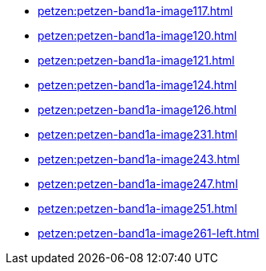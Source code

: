 * xref:petzen:petzen-band1a-image117.adoc[]
* xref:petzen:petzen-band1a-image120.adoc[]
* xref:petzen:petzen-band1a-image121.adoc[]
* xref:petzen:petzen-band1a-image124.adoc[]
* xref:petzen:petzen-band1a-image126.adoc[]
* xref:petzen:petzen-band1a-image231.adoc[]
* xref:petzen:petzen-band1a-image243.adoc[]
* xref:petzen:petzen-band1a-image247.adoc[]
* xref:petzen:petzen-band1a-image251.adoc[]
* xref:petzen:petzen-band1a-image261-left.adoc[]
